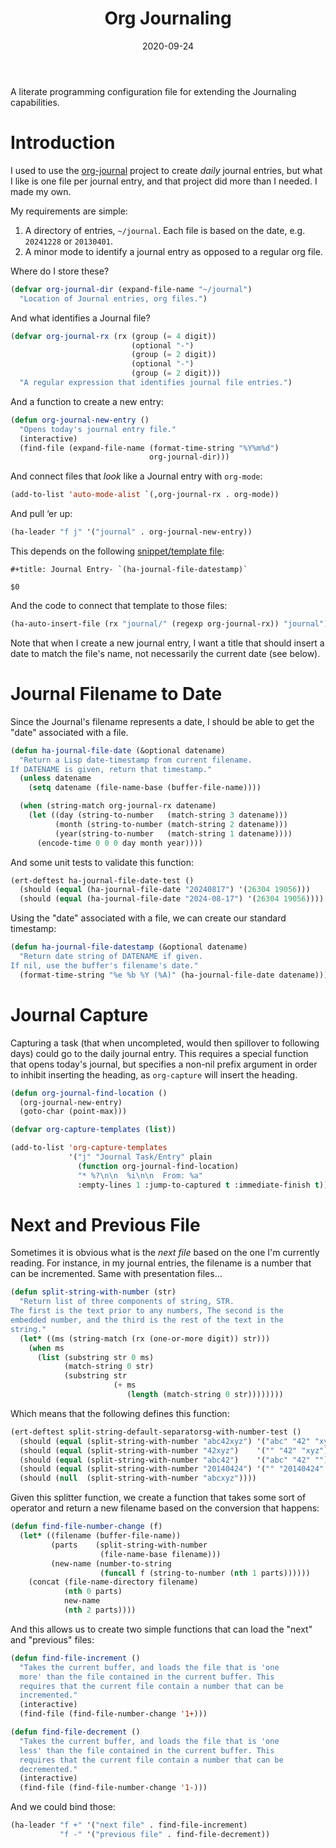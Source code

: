 #+title:  Org Journaling
#+author: Howard X. Abrams
#+date:   2020-09-24
#+tags: emacs org

A literate programming configuration file for extending the Journaling capabilities.

#+begin_src emacs-lisp :exports none
  ;;; org-journaling --- Configuring journals in org. -*- lexical-binding: t; -*-
  ;;
  ;; © 2020-2023 Howard X. Abrams
  ;;   This work is licensed under a Creative Commons Attribution 4.0 International License.
  ;;   See http://creativecommons.org/licenses/by/4.0/
  ;;
  ;; Author: Howard X. Abrams <http://gitlab.com/howardabrams>
  ;; Maintainer: Howard X. Abrams
  ;; Created: September 24, 2020
  ;;
  ;; This file is not part of GNU Emacs.
  ;;
  ;; *NB:* Do not edit this file. Instead, edit the original literate file at:
  ;;            ~/other/hamacs/org-journaling.org
  ;;       And tangle the file to recreate this one.
  ;;
  ;;; Code:
#+end_src
* Introduction
I used to use the [[https://github.com/bastibe/org-journal][org-journal]] project to create /daily/ journal entries, but what I like is one file per journal entry, and that project did more than I needed. I made my own.

My requirements are simple:

  1. A directory of entries, =~/journal=. Each file is based on the date, e.g. =20241228= or =20130401=.
  2. A minor mode to identify a journal entry as opposed to a regular org file.

Where do I store these?

#+BEGIN_SRC emacs-lisp
  (defvar org-journal-dir (expand-file-name "~/journal")
    "Location of Journal entries, org files.")
#+END_SRC

And what identifies a Journal file?

#+BEGIN_SRC emacs-lisp
  (defvar org-journal-rx (rx (group (= 4 digit))
                             (optional "-")
                             (group (= 2 digit))
                             (optional "-")
                             (group (= 2 digit)))
    "A regular expression that identifies journal file entries.")
  #+END_SRC
And a function to create a new entry:

#+BEGIN_SRC emacs-lisp
  (defun org-journal-new-entry ()
    "Opens today's journal entry file."
    (interactive)
    (find-file (expand-file-name (format-time-string "%Y%m%d")
                                 org-journal-dir)))
#+END_SRC

And connect files that /look/ like a Journal entry with =org-mode=:

#+BEGIN_SRC emacs-lisp
  (add-to-list 'auto-mode-alist `(,org-journal-rx . org-mode))
#+END_SRC

And pull ‘er up:
#+BEGIN_SRC emacs-lisp
    (ha-leader "f j" '("journal" . org-journal-new-entry))
#+END_SRC

This depends on the following [[file:~/.doom.d/snippets/org-journal-mode/__journal][snippet/template file]]:

#+begin_src snippet :tangle ~/other/hamacs/templates/journal
#+title: Journal Entry- `(ha-journal-file-datestamp)`

$0
#+end_src

And the code to connect that template to those files:

#+BEGIN_SRC emacs-lisp
  (ha-auto-insert-file (rx "journal/" (regexp org-journal-rx)) "journal"))
#+END_SRC

Note that when I create a new journal entry, I want a title that should insert a date to match the file's name, not necessarily the current date (see below).
* Journal Filename to Date
Since the Journal's filename represents a date, I should be able to get the "date" associated with a file.

#+begin_src emacs-lisp
  (defun ha-journal-file-date (&optional datename)
    "Return a Lisp date-timestamp from current filename.
  If DATENAME is given, return that timestamp."
    (unless datename
      (setq datename (file-name-base (buffer-file-name))))

    (when (string-match org-journal-rx datename)
      (let ((day (string-to-number   (match-string 3 datename)))
            (month (string-to-number (match-string 2 datename)))
            (year(string-to-number   (match-string 1 datename))))
        (encode-time 0 0 0 day month year))))
#+end_src

And some unit tests to validate this function:

#+begin_src emacs-lisp :tangle no
  (ert-deftest ha-journal-file-date-test ()
    (should (equal (ha-journal-file-date "20240817") '(26304 19056)))
    (should (equal (ha-journal-file-date "2024-08-17") '(26304 19056))))
#+end_src
Using the "date" associated with a file, we can create our standard timestamp:

#+begin_src emacs-lisp
  (defun ha-journal-file-datestamp (&optional datename)
    "Return date string of DATENAME if given.
  If nil, use the buffer's filename's date."
    (format-time-string "%e %b %Y (%A)" (ha-journal-file-date datename)))
#+end_src
* Journal Capture
Capturing a task (that when uncompleted, would then spillover to following days) could go to the daily journal entry. This requires a special function that opens today's journal, but specifies a non-nil prefix argument in order to inhibit inserting the heading, as =org-capture= will insert the heading.

#+begin_src emacs-lisp
  (defun org-journal-find-location ()
    (org-journal-new-entry)
    (goto-char (point-max)))

  (defvar org-capture-templates (list))

  (add-to-list 'org-capture-templates
               '("j" "Journal Task/Entry" plain
                 (function org-journal-find-location)
                 "* %?\n\n  %i\n\n  From: %a"
                 :empty-lines 1 :jump-to-captured t :immediate-finish t))
#+end_src
* Next and Previous File
Sometimes it is obvious what is the /next file/ based on the one I'm currently reading. For instance, in my journal entries, the filename is a number that can be incremented. Same with presentation files...

#+begin_src emacs-lisp
  (defun split-string-with-number (str)
    "Return list of three components of string, STR.
  The first is the text prior to any numbers, The second is the
  embedded number, and the third is the rest of the text in the
  string."
    (let* ((ms (string-match (rx (one-or-more digit)) str)))
      (when ms
        (list (substring str 0 ms)
              (match-string 0 str)
              (substring str
                         (+ ms
                            (length (match-string 0 str))))))))
#+end_src

Which means that the following defines this function:

#+begin_src emacs-lisp :tangle no
  (ert-deftest split-string-default-separatorsg-with-number-test ()
    (should (equal (split-string-with-number "abc42xyz") '("abc" "42" "xyz")))
    (should (equal (split-string-with-number "42xyz")    '("" "42" "xyz")))
    (should (equal (split-string-with-number "abc42")    '("abc" "42" "")))
    (should (equal (split-string-with-number "20140424") '("" "20140424" "")))
    (should (null  (split-string-with-number "abcxyz"))))
#+end_src

Given this splitter function, we create a function that takes some sort of operator and return a new filename based on the conversion that happens:

#+begin_src emacs-lisp
  (defun find-file-number-change (f)
    (let* ((filename (buffer-file-name))
           (parts    (split-string-with-number
                      (file-name-base filename)))
           (new-name (number-to-string
                      (funcall f (string-to-number (nth 1 parts))))))
      (concat (file-name-directory filename)
              (nth 0 parts)
              new-name
              (nth 2 parts))))
#+end_src

And this allows us to create two simple functions that can load the "next" and "previous" files:

#+begin_src emacs-lisp
  (defun find-file-increment ()
    "Takes the current buffer, and loads the file that is 'one
    more' than the file contained in the current buffer. This
    requires that the current file contain a number that can be
    incremented."
    (interactive)
    (find-file (find-file-number-change '1+)))
#+end_src

#+begin_src emacs-lisp
  (defun find-file-decrement ()
    "Takes the current buffer, and loads the file that is 'one
    less' than the file contained in the current buffer. This
    requires that the current file contain a number that can be
    decremented."
    (interactive)
    (find-file (find-file-number-change '1-)))
#+end_src

And we could bind those:

#+BEGIN_SRC emacs-lisp
  (ha-leader "f +" '("next file" . find-file-increment)
             "f -" '("previous file" . find-file-decrement))
#+END_SRC

* Technical Artifacts                          :noexport:
Let's =provide= a name so we can =require= this file.

#+begin_src emacs-lisp :exports none
(provide 'ha-org-journaling)
;;; ha-org-journaling.el ends here
#+end_src

Before you can build this on a new system, make sure that you put the cursor over any of these properties, and hit: ~C-c C-c~

#+description: A literate programming configuration file for extending the Journaling capabilities.

#+property:    header-args:sh :tangle no
#+property:    header-args:emacs-lisp :tangle yes
#+property:    header-args    :results none :eval no-export :comments no mkdirp yes

#+options:     num:nil toc:t todo:nil tasks:nil tags:nil date:nil
#+options:     skip:nil author:nil email:nil creator:nil timestamp:nil
#+infojs_opt:  view:nil toc:t ltoc:t mouse:underline buttons:0 path:http://orgmode.org/org-info.js
